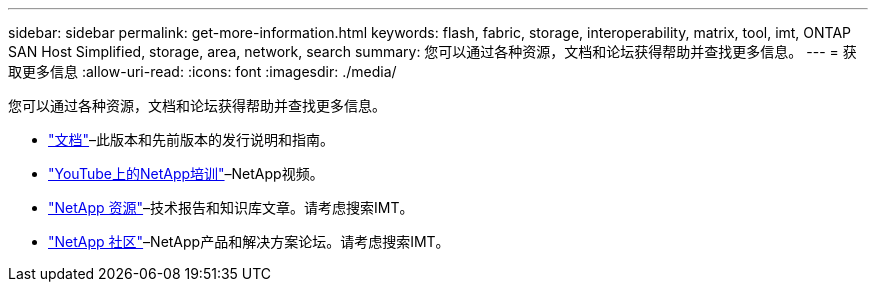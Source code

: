 ---
sidebar: sidebar 
permalink: get-more-information.html 
keywords: flash, fabric, storage, interoperability, matrix, tool, imt, ONTAP SAN Host Simplified, storage, area, network, search 
summary: 您可以通过各种资源，文档和论坛获得帮助并查找更多信息。 
---
= 获取更多信息
:allow-uri-read: 
:icons: font
:imagesdir: ./media/


[role="lead"]
您可以通过各种资源，文档和论坛获得帮助并查找更多信息。

* https://docs.netapp.com/ontap-9/index.jsp["文档"^]–此版本和先前版本的发行说明和指南。
* https://www.youtube.com/playlist?list=PLdXI3bZJEw7moxyCCpO4p4G-73NN6q4RH["YouTube上的NetApp培训"^]–NetApp视频。
* https://www.netapp.com/["NetApp 资源"^]–技术报告和知识库文章。请考虑搜索IMT。
* https://community.netapp.com/["NetApp 社区"^]–NetApp产品和解决方案论坛。请考虑搜索IMT。

